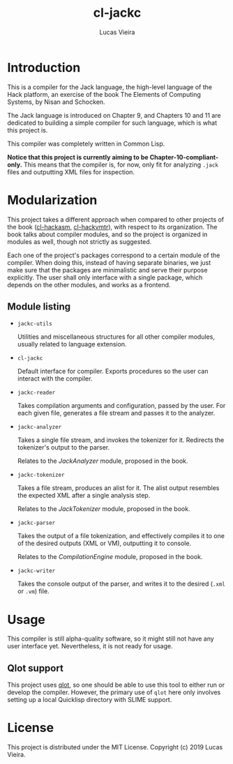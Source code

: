 #+TITLE: cl-jackc
#+AUTHOR: Lucas Vieira
#+EMAIL: lucasvieira@protonmail.com

* Introduction
This is a compiler for the Jack language, the high-level language of
the Hack platform, an exercise of the book The Elements of Computing
Systems, by Nisan and Schocken.

The Jack language is introduced on Chapter 9, and Chapters 10 and 11
are dedicated to building a simple compiler for such language, which
is what this project is.

This compiler was completely written in Common Lisp.

*Notice that this project is currently aiming to be Chapter-10-compliant-only.*
This means that the compiler is, for now, only fit for analyzing ~.jack~
files and outputting XML files for inspection.

* Modularization
This project takes a different approach when compared to other
projects of the book ([[https://github.com/luksamuk/cl-hackasm][cl-hackasm]], [[https://github.com/luksamuk/cl-hackvmtr][cl-hackvmtr]]), with respect to its
organization. The book talks about compiler modules, and so the
project is organized in modules as well, though not strictly as
suggested.

Each one of the project's packages correspond to a certain module of
the compiler. When doing this, instead of having separate binaries, we
just make sure that the packages are minimalistic and serve their
purpose explicitly. The user shall only interface with a single
package, which depends on the other modules, and works as a frontend.

** Module listing

- ~jackc-utils~

  Utilities and miscellaneous structures for all other compiler
  modules, usually related to language extension.

- ~cl-jackc~

  Default interface for compiler. Exports procedures so the user can
  interact with the compiler.

- ~jackc-reader~

  Takes compilation arguments and configuration, passed by the
  user. For each given file, generates a file stream and passes it to
  the analyzer.

- ~jackc-analyzer~

  Takes a single file stream, and invokes the tokenizer for
  it. Redirects the tokenizer's output to the parser.
  
  Relates to the /JackAnalyzer/ module, proposed in the book.

- ~jackc-tokenizer~

  Takes a file stream, produces an alist for it. The alist output
  resembles the expected XML after a single analysis step.
  
  Relates to the /JackTokenizer/ module, proposed in the book.

- ~jackc-parser~

  Takes the output of a file tokenization, and effectively compiles it
  to one of the desired outputs (XML or VM), outputting it to console.
  
  Relates to the /CompilationEngine/ module, proposed in the book.

- ~jackc-writer~

  Takes the console output of the parser, and writes it to the desired
  (~.xml~ or ~.vm~) file.

* Usage
This compiler is still alpha-quality software, so it might still not
have any user interface yet. Nevertheless, it is not ready for usage.

** Qlot support
This project uses [[https://github.com/fukamachi/qlot][qlot]], so one should be able to use this tool to
either run or develop the compiler. However, the primary use of =qlot=
here only involves setting up a local Quicklisp directory with SLIME
support.

* License
This project is distributed under the MIT License.
Copyright (c) 2019 Lucas Vieira.

